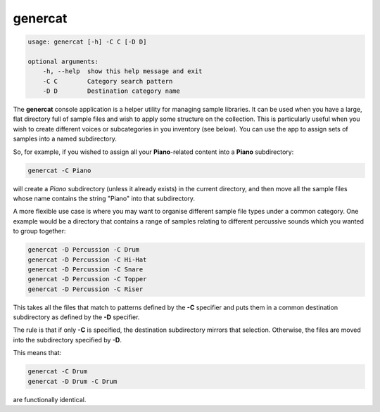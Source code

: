 genercat
--------

.. code-block:: bash
		
   usage: genercat [-h] -C C [-D D]
   
   optional arguments:
       -h, --help  show this help message and exit
       -C C        Category search pattern
       -D D        Destination category name

The **genercat** console application is a helper utility for managing sample libraries. It can be used when you have a large, flat directory full of sample files and wish to apply some structure on the collection. This is particularly useful when you wish to create different voices or subcategories in you inventory (see below). You can use the app to assign sets of samples into a named subdirectory.

So, for example, if you wished to assign all your **Piano**-related content into a **Piano** subdirectory:

.. code-block:: bash

   genercat -C Piano

will create a `Piano` subdirectory (unless it already exists) in the current directory, and then move all the sample files whose name contains the string "Piano" into that subdirectory.

A more flexible use case is where you may want to organise different sample file types under a common category. One example would be a directory that contains a range of samples relating to different percussive sounds which you wanted to group together:

.. code-block:: bash

   genercat -D Percussion -C Drum
   genercat -D Percussion -C Hi-Hat
   genercat -D Percussion -C Snare
   genercat -D Percussion -C Topper
   genercat -D Percussion -C Riser

This takes all the files that match to patterns defined by the **-C** specifier and puts them in a common destination subdirectory as defined by the **-D** specifier.

The rule is that if only **-C** is specified, the destination subdirectory mirrors that selection. Otherwise, the files are moved into the subdirectory specified by **-D**.

This means that:

.. code-block:: bash

   genercat -C Drum
   genercat -D Drum -C Drum

are functionally identical.
